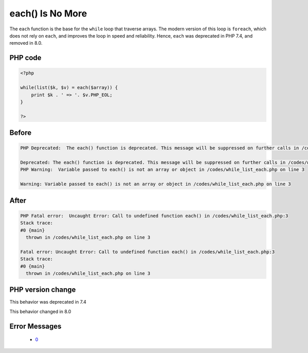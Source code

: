 .. _`each()-is-no-more`:

each() Is No More
=================
.. meta::
	:description:
		each() Is No More: The ``each`` function is the base for the ``while`` loop that traverse arrays.
	:twitter:card: summary_large_image
	:twitter:site: @exakat
	:twitter:title: each() Is No More
	:twitter:description: each() Is No More: The ``each`` function is the base for the ``while`` loop that traverse arrays
	:twitter:creator: @exakat
	:twitter:image:src: https://php-changed-behaviors.readthedocs.io/en/latest/_static/logo.png
	:og:image: https://php-changed-behaviors.readthedocs.io/en/latest/_static/logo.png
	:og:title: each() Is No More
	:og:type: article
	:og:description: The ``each`` function is the base for the ``while`` loop that traverse arrays
	:og:url: https://php-tips.readthedocs.io/en/latest/tips/while_list_each.html
	:og:locale: en

The ``each`` function is the base for the ``while`` loop that traverse arrays. The modern version of this loop is ``foreach``, which does not rely on ``each``, and improves the loop in speed and reliability. Hence, ``each`` was deprecated in PHP 7.4, and removed in 8.0.

PHP code
________
.. code-block:: php

   <?php
   
   while(list($k, $v) = each($array)) {
       print $k . ' => '. $v.PHP_EOL;
   }
   
   ?>

Before
______
.. code-block:: output

   PHP Deprecated:  The each() function is deprecated. This message will be suppressed on further calls in /codes/while_list_each.php on line 3
   
   Deprecated: The each() function is deprecated. This message will be suppressed on further calls in /codes/while_list_each.php on line 3
   PHP Warning:  Variable passed to each() is not an array or object in /codes/while_list_each.php on line 3
   
   Warning: Variable passed to each() is not an array or object in /codes/while_list_each.php on line 3
   

After
______
.. code-block:: output

   PHP Fatal error:  Uncaught Error: Call to undefined function each() in /codes/while_list_each.php:3
   Stack trace:
   #0 {main}
     thrown in /codes/while_list_each.php on line 3
   
   Fatal error: Uncaught Error: Call to undefined function each() in /codes/while_list_each.php:3
   Stack trace:
   #0 {main}
     thrown in /codes/while_list_each.php on line 3
   


PHP version change
__________________
This behavior was deprecated in 7.4

This behavior changed in 8.0


Error Messages
______________

  + `0 <https://php-errors.readthedocs.io/en/latest/messages/.html>`_



